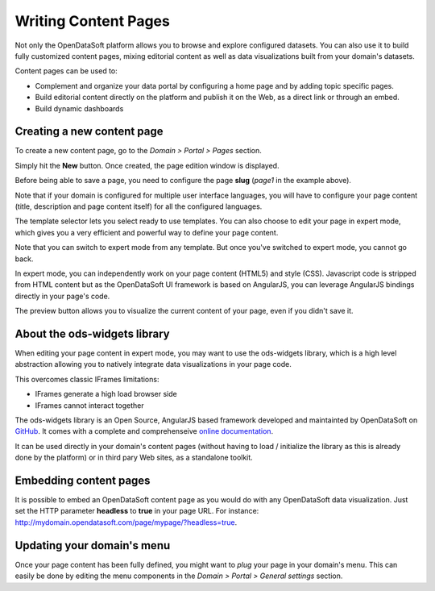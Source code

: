 Writing Content Pages
=====================

Not only the OpenDataSoft platform allows you to browse and explore configured datasets. You can also use it to build 
fully customized content pages, mixing editorial content as well as data visualizations built from your domain's 
datasets.

Content pages can be used to:

* Complement and organize your data portal by configuring a home page and by adding topic specific pages.
* Build editorial content directly on the platform and publish it on the Web, as a direct link or through an embed.
* Build dynamic dashboards

Creating a new content page
---------------------------

To create a new content page, go to the *Domain > Portal > Pages* section.

.. ifconfig:: language == 'en'

  .. image:: publish_content__page-list--en.jpg
     :alt: Create a content page
     
.. ifconfig:: language == 'fr'

  .. image:: publish_content__page-list--en.jpg
     :alt: Create a content page

Simply hit the **New** button. Once created, the page edition window is displayed.

.. ifconfig:: language == 'en'

  .. image:: publish_content__page-edit--en.jpg
     :alt: Edit a content page
     
.. ifconfig:: language == 'fr'

  .. image:: publish_content__page-edit--fr.png
     :alt: Edit a content page

Before being able to save a page, you need to configure the page **slug** (*page1* in the example above).

Note that if your domain is configured for multiple user interface languages, you will have to configure your page 
content (title, description and page content itself) for all the configured languages.

The template selector lets you select ready to use templates. You can also choose to edit your page in expert mode, 
which gives you a very efficient and powerful way to define your page content.

Note that you can switch to expert mode from any template. But once you've switched to expert mode, you cannot go back.

.. ifconfig:: language == 'en'

  .. image:: publish_content__page-expert--en.jpg
     :alt: Content page expert mode
     
.. ifconfig:: language == 'fr'

  .. image:: publish_content__page-expert--fr.png
     :alt: Content page expert mode

In expert mode, you can independently work on your page content (HTML5) and style (CSS). Javascript code is stripped 
from HTML content but as the OpenDataSoft UI framework is based on AngularJS, you can leverage AngularJS bindings 
directly in your page's code.

The preview button allows you to visualize the current content of your page, even if you didn't save it.

About the ods-widgets library
-----------------------------

When editing your page content in expert mode, you may want to use the ods-widgets library, which is a high level 
abstraction allowing you to natively integrate data visualizations in your page code. 

This overcomes classic IFrames limitations:

* IFrames generate a high load browser side
* IFrames cannot interact together

The ods-widgets library is an Open Source, AngularJS based framework developed and maintainted by OpenDataSoft on 
`GitHub <https://github.com/opendatasoft/ods-widgets>`_. It comes with a complete and comprehenseive 
`online documentation <https://opendatasoft.github.io/ods-widgets/docs/>`_.

It can be used directly in your domain's content pages (without having to load / initialize the library as this is 
already done by the platform) or in third pary Web sites, as a standalone toolkit.

Embedding content pages
-----------------------

It is possible to embed an OpenDataSoft content page as you would do with any OpenDataSoft data visualization. Just set 
the HTTP parameter **headless** to **true** in your page URL. For instance: 
`<http://mydomain.opendatasoft.com/page/mypage/?headless=true>`_.

Updating your domain's menu
---------------------------

Once your page content has been fully defined, you might want to *plug* your page in your domain's menu. This can easily 
be done by editing the menu components in the *Domain > Portal > General settings* section.

.. ifconfig:: language == 'en'

  .. image:: publish_content__domain-menu--en.jpg
     :alt: Domain menu
     
.. ifconfig:: language == 'fr'

  .. image:: publish_content__domain-menu--fr.png
     :alt: Domain menu
